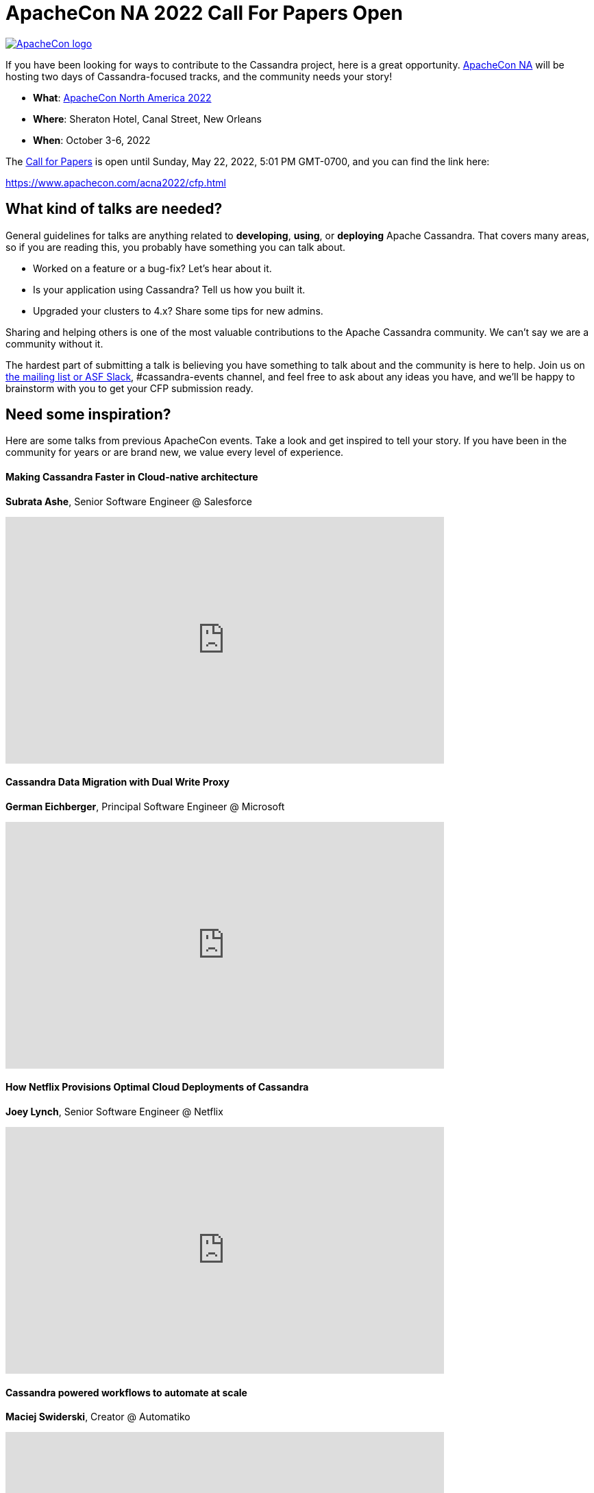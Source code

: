 = ApacheCon NA 2022 Call For Papers Open
:page-layout: single-post
:page-role: blog-post
:page-post-date: April 7, 2022
:page-post-author: Patrick McFadin
:description: ApacheCon North America 2022 CFP open
:keywords:

[link=https://www.apachecon.com/]
image::blog/apachecon-logo-800x235.png[ApacheCon logo]

If you have been looking for ways to contribute to the Cassandra project, here is a great opportunity. https://www.apachecon.com/[ApacheCon NA] will be hosting two days of Cassandra-focused tracks, and the community needs your story! 

* *What*: https://www.apachecon.com/[ApacheCon North America 2022]
* *Where*: Sheraton Hotel, Canal Street, New Orleans
* *When*: October 3-6, 2022

The https://www.apachecon.com/acna2022/cfp.html[Call for Papers] is open until Sunday, May 22, 2022, 5:01 PM GMT-0700, and you can find the link here:

https://www.apachecon.com/acna2022/cfp.html

== What kind of talks are needed?

General guidelines for talks are anything related to *developing*, *using*, or *deploying* Apache Cassandra. That covers many areas, so if you are reading this, you probably have something you can talk about. 

* Worked on a feature or a bug-fix? Let's hear about it.
* Is your application using Cassandra? Tell us how you built it.
* Upgraded your clusters to 4.x? Share some tips for new admins.

Sharing and helping others is one of the most valuable contributions to the Apache Cassandra community. We can’t say we are a community without it. 

The hardest part of submitting a talk is believing you have something to talk about and the community is here to help. Join us on xref:community.adoc#discussions[the mailing list or ASF Slack], #cassandra-events channel, and feel free to ask about any ideas you have, and we’ll be happy to brainstorm with you to get your CFP submission ready. 

== Need some inspiration?

Here are some talks from previous ApacheCon events. Take a look and get inspired to tell your story. If you have been in the community for years or are brand new, we value every level of experience. 

==== Making Cassandra Faster in Cloud-native architecture

*Subrata Ashe*, Senior Software Engineer @ Salesforce

video::dW2aC7ulUjQ[youtube,640,360]

==== Cassandra Data Migration with Dual Write Proxy

*German Eichberger*, Principal Software Engineer @ Microsoft

video::fJIkV44p2Cs[youtube,640,360]

==== How Netflix Provisions Optimal Cloud Deployments of Cassandra

*Joey Lynch*, Senior Software Engineer @ Netflix

video::2aBVKXi8LKk[youtube,640,360]

==== Cassandra powered workflows to automate at scale

*Maciej Swiderski*, Creator @ Automatiko

video::lGrHVPniHyk[youtube,640,360]
